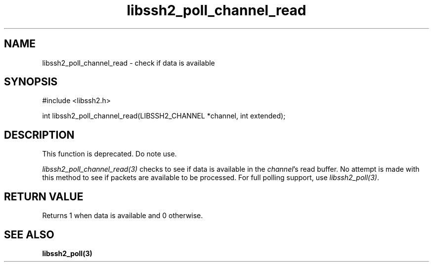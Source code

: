 .TH libssh2_poll_channel_read 3 "14 Dec 2006" "libssh2 0.15" "libssh2 manual"
.SH NAME
libssh2_poll_channel_read - check if data is available
.SH SYNOPSIS
#include <libssh2.h>

int libssh2_poll_channel_read(LIBSSH2_CHANNEL *channel, int extended);
.SH DESCRIPTION
This function is deprecated. Do note use.

\fIlibssh2_poll_channel_read(3)\fP checks to see if data is available in the
\fIchannel\fP's read buffer. No attempt is made with this method to see if
packets are available to be processed. For full polling support, use
\fIlibssh2_poll(3)\fP.
.SH RETURN VALUE
Returns 1 when data is available and 0 otherwise.
.SH SEE ALSO
.BR libssh2_poll(3)

